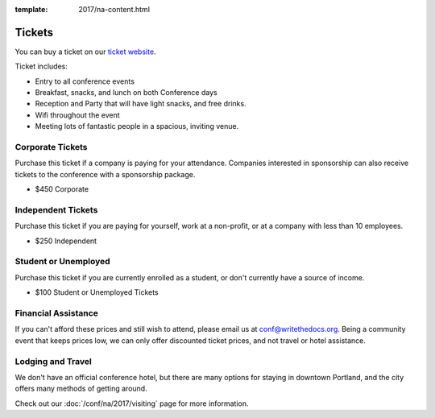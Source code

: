 :template: 2017/na-content.html

.. role:: strike
    :class: strike

Tickets
=======

.. raw:: html

You can buy a ticket on our `ticket website <https://ti.to/writethedocs/write-the-docs-na-2017/>`_.

Ticket includes:

* Entry to all conference events
* Breakfast, snacks, and lunch on both Conference days
* Reception and Party that will have light snacks, and free drinks.
* Wifi throughout the event
* Meeting lots of fantastic people in a spacious, inviting venue.

Corporate Tickets
-----------------

Purchase this ticket if a company is paying for your attendance.
Companies interested in sponsorship can also receive tickets to the
conference with a sponsorship package.

* $450 Corporate

Independent Tickets
-------------------

Purchase this ticket if you are paying for yourself, work at a
non-profit, or at a company with less than 10 employees.

* $250 Independent

Student or Unemployed
---------------------

Purchase this ticket if you are currently enrolled as a student, or
don't currently have a source of income.

* $100 Student or Unemployed Tickets

Financial Assistance
--------------------

If you can't afford these prices and still wish to attend, please email
us at conf@writethedocs.org. Being a community event that keeps prices low,
we can only offer discounted ticket prices,
and not travel or hotel assistance.

Lodging and Travel
------------------

We don't have an official conference hotel, but there are many options
for staying in downtown Portland, and the city offers many methods of
getting around.

Check out our :doc:`/conf/na/2017/visiting` page for more information.
